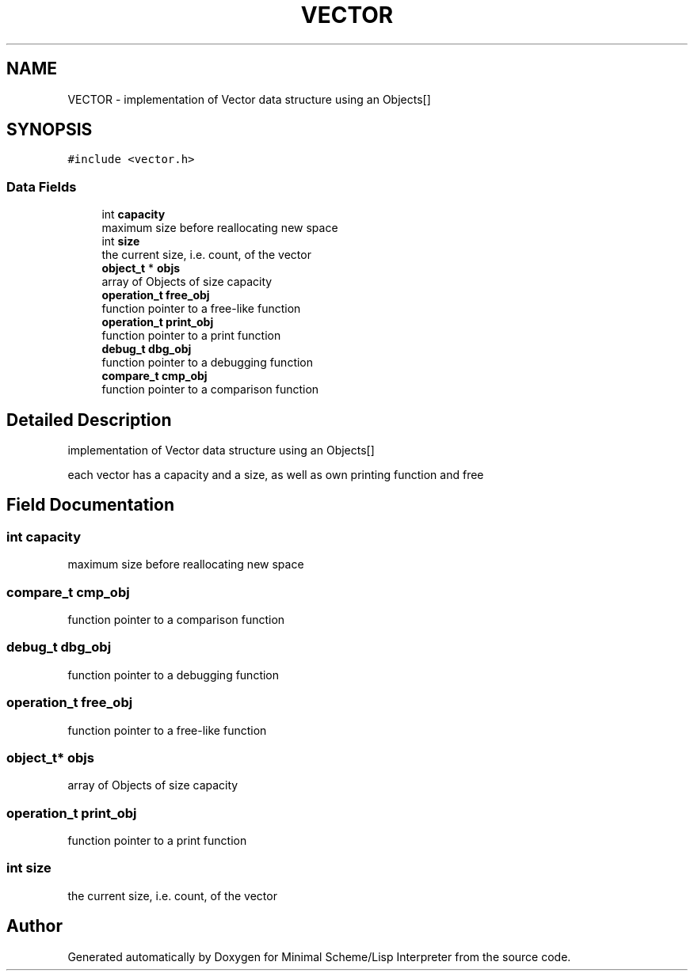 .TH "VECTOR" 3 "Mon Nov 19 2018" "Version v0.0.1" "Minimal Scheme/Lisp Interpreter" \" -*- nroff -*-
.ad l
.nh
.SH NAME
VECTOR \- implementation of Vector data structure using an Objects[]  

.SH SYNOPSIS
.br
.PP
.PP
\fC#include <vector\&.h>\fP
.SS "Data Fields"

.in +1c
.ti -1c
.RI "int \fBcapacity\fP"
.br
.RI "maximum size before reallocating new space "
.ti -1c
.RI "int \fBsize\fP"
.br
.RI "the current size, i\&.e\&. count, of the vector "
.ti -1c
.RI "\fBobject_t\fP * \fBobjs\fP"
.br
.RI "array of Objects of size capacity "
.ti -1c
.RI "\fBoperation_t\fP \fBfree_obj\fP"
.br
.RI "function pointer to a free-like function "
.ti -1c
.RI "\fBoperation_t\fP \fBprint_obj\fP"
.br
.RI "function pointer to a print function "
.ti -1c
.RI "\fBdebug_t\fP \fBdbg_obj\fP"
.br
.RI "function pointer to a debugging function "
.ti -1c
.RI "\fBcompare_t\fP \fBcmp_obj\fP"
.br
.RI "function pointer to a comparison function "
.in -1c
.SH "Detailed Description"
.PP 
implementation of Vector data structure using an Objects[] 

each vector has a capacity and a size, as well as own printing function and free 
.SH "Field Documentation"
.PP 
.SS "int capacity"

.PP
maximum size before reallocating new space 
.SS "\fBcompare_t\fP cmp_obj"

.PP
function pointer to a comparison function 
.SS "\fBdebug_t\fP dbg_obj"

.PP
function pointer to a debugging function 
.SS "\fBoperation_t\fP free_obj"

.PP
function pointer to a free-like function 
.SS "\fBobject_t\fP* objs"

.PP
array of Objects of size capacity 
.SS "\fBoperation_t\fP print_obj"

.PP
function pointer to a print function 
.SS "int size"

.PP
the current size, i\&.e\&. count, of the vector 

.SH "Author"
.PP 
Generated automatically by Doxygen for Minimal Scheme/Lisp Interpreter from the source code\&.
